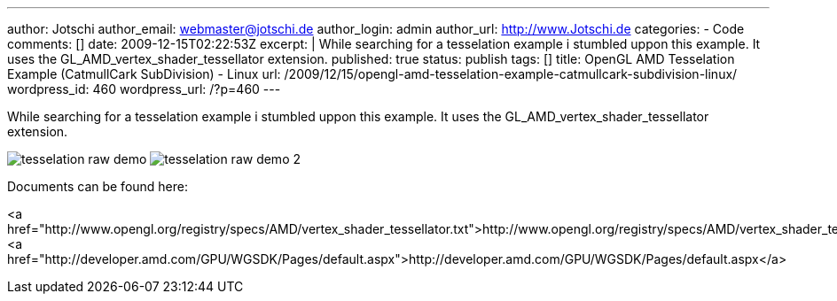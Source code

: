 ---
author: Jotschi
author_email: webmaster@jotschi.de
author_login: admin
author_url: http://www.Jotschi.de
categories:
- Code
comments: []
date: 2009-12-15T02:22:53Z
excerpt: |
  While searching for a tesselation example i stumbled uppon this example. It uses the GL_AMD_vertex_shader_tessellator extension.
published: true
status: publish
tags: []
title: OpenGL AMD Tesselation Example (CatmullCark SubDivision) - Linux
url: /2009/12/15/opengl-amd-tesselation-example-catmullcark-subdivision-linux/
wordpress_id: 460
wordpress_url: /?p=460
---

While searching for a tesselation example i stumbled uppon this example. It uses the GL_AMD_vertex_shader_tessellator extension.

image:/images/tesselation/tesselation_raw_demo.png[]
image:/images/tesselation/tesselation_raw_demo_2.png[]

Documents can be found here:

<a href="http://www.opengl.org/registry/specs/AMD/vertex_shader_tessellator.txt">http://www.opengl.org/registry/specs/AMD/vertex_shader_tessellator.txt</a>
<a href="http://developer.amd.com/GPU/WGSDK/Pages/default.aspx">http://developer.amd.com/GPU/WGSDK/Pages/default.aspx</a>
